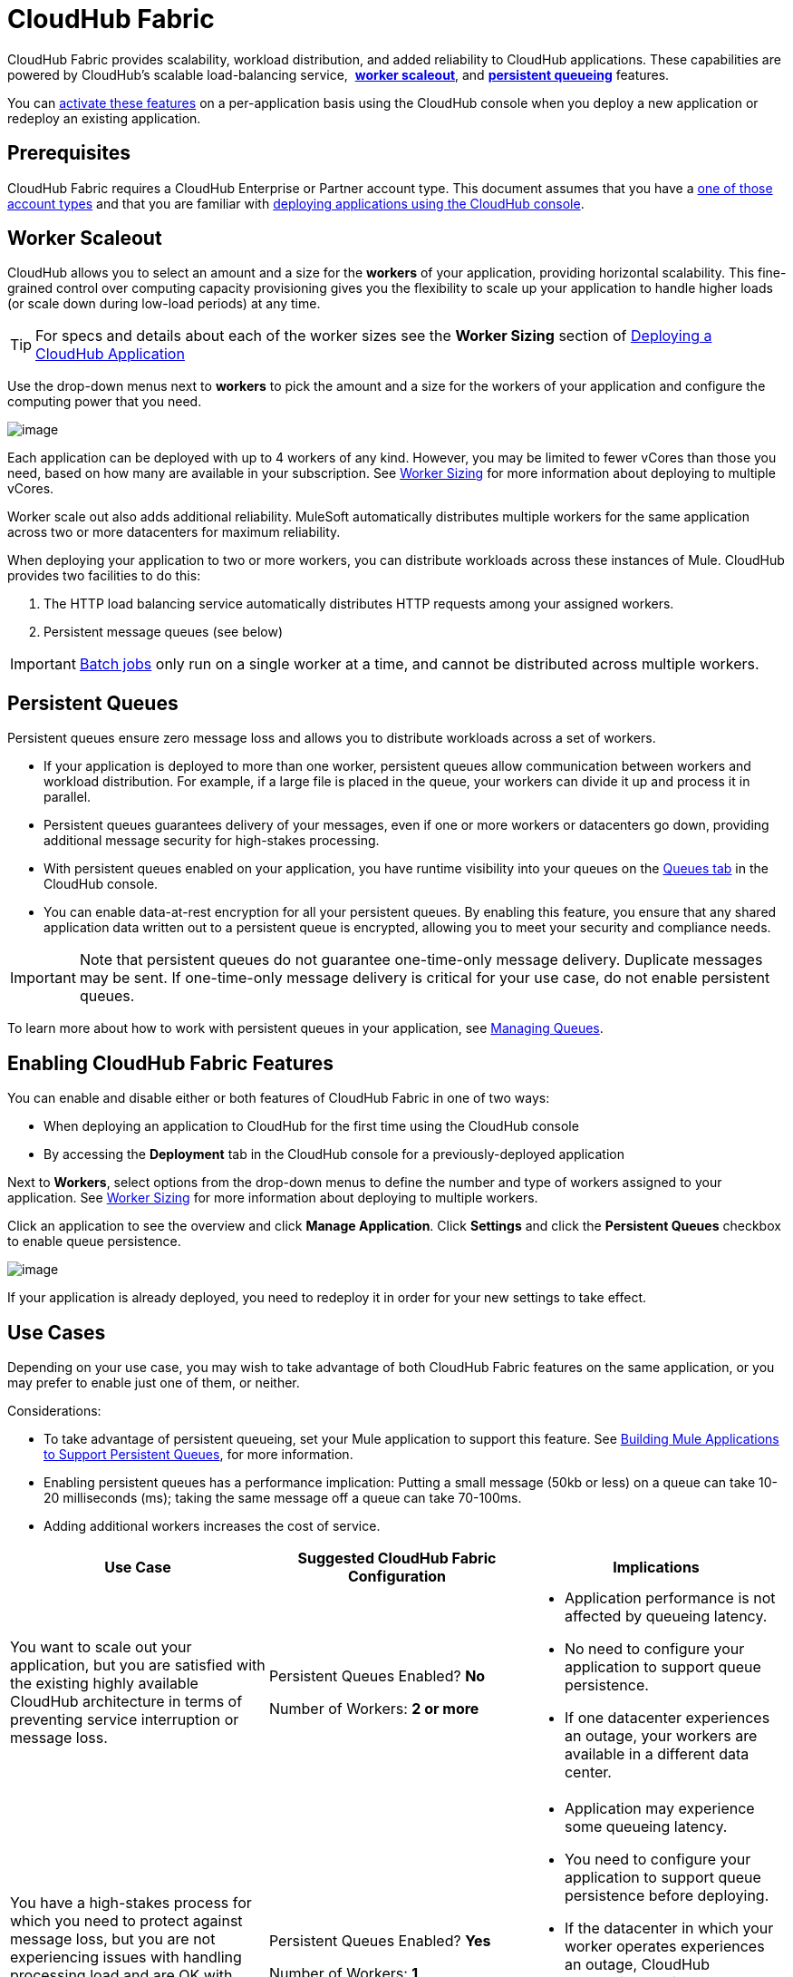 = CloudHub Fabric
:keywords: cloudhub, fabric, vm, queues, worker, datacenter, cloud, manage
:license-info: Enterprise

CloudHub Fabric provides scalability, workload distribution, and added reliability to CloudHub applications. These capabilities are powered by CloudHub's scalable load-balancing service,  *link:#CloudHubFabric-WorkerScaleout[worker scaleout]*, and *link:#CloudHubFabric-PersistentQueues[persistent queueing]* features.

You can link:#CloudHubFabric-EnablingCloudHubFabricFeatures[activate these features] on a per-application basis using the CloudHub console when you deploy a new application or redeploy an existing application.

== Prerequisites

CloudHub Fabric requires a CloudHub Enterprise or Partner account type. This document assumes that you have a http://www.mulesoft.com/cloudhub-plans-pricing[one of those account types] and that you are familiar with link:/docs/display/current/Deploying+a+CloudHub+Application[deploying applications using the CloudHub console]. 

== Worker Scaleout

CloudHub allows you to select an amount and a size for the *workers* of your application, providing horizontal scalability. This fine-grained control over computing capacity provisioning gives you the flexibility to scale up your application to handle higher loads (or scale down during low-load periods) at any time.

[TIP]
For specs and details about each of the worker sizes see the *Worker Sizing* section of link:/docs/display/current/Deploying+a+CloudHub+Application[Deploying a CloudHub Application]

Use the drop-down menus next to *workers* to pick the amount and a size for the workers of your application and configure the computing power that you need. 

image:/docs/download/attachments/131039245/WorkerSizeQuantity.png?version=1&modificationDate=1433893654159[image]

Each application can be deployed with up to 4 workers of any kind. However, you may be limited to fewer vCores than those you need, based on how many are available in your subscription. See link:/docs/display/current/Deploying+a+CloudHub+Application#DeployingaCloudHubApplication-WorkerSizing[Worker Sizing] for more information about deploying to multiple vCores.

Worker scale out also adds additional reliability. MuleSoft automatically distributes multiple workers for the same application across two or more datacenters for maximum reliability.

When deploying your application to two or more workers, you can distribute workloads across these instances of Mule. CloudHub provides two facilities to do this:

. The HTTP load balancing service automatically distributes HTTP requests among your assigned workers.
. Persistent message queues (see below)

[IMPORTANT]
link:/docs/display/current/Batch+Processing[Batch jobs] only run on a single worker at a time, and cannot be distributed across multiple workers.

== Persistent Queues

Persistent queues ensure zero message loss and allows you to distribute workloads across a set of workers.

* If your application is deployed to more than one worker, persistent queues allow communication between workers and workload distribution. For example, if a large file is placed in the queue, your workers can divide it up and process it in parallel. 
* Persistent queues guarantees delivery of your messages, even if one or more workers or datacenters go down, providing additional message security for high-stakes processing. 
* With persistent queues enabled on your application, you have runtime visibility into your queues on the link:/docs/display/current/Managing+Queues[Queues tab] in the CloudHub console.
* You can enable data-at-rest encryption for all your persistent queues. By enabling this feature, you ensure that any shared application data written out to a persistent queue is encrypted, allowing you to meet your security and compliance needs.

[IMPORTANT]
Note that persistent queues do not guarantee one-time-only message delivery. Duplicate messages may be sent. If one-time-only message delivery is critical for your use case, do not enable persistent queues.

To learn more about how to work with persistent queues in your application, see link:/docs/display/current/Managing+Queues[Managing Queues].

== Enabling CloudHub Fabric Features

You can enable and disable either or both features of CloudHub Fabric in one of two ways:

* When deploying an application to CloudHub for the first time using the CloudHub console
* By accessing the *Deployment* tab in the CloudHub console for a previously-deployed application

Next to *Workers*, select options from the drop-down menus to define the number and type of workers assigned to your application. See link:/docs/display/current/Deploying+a+CloudHub+Application#DeployingaCloudHubApplication-WorkerSizing[Worker Sizing] for more information about deploying to multiple workers.

Click an application to see the overview and click *Manage Application*. Click *Settings* and click the *Persistent Queues* checkbox to enable queue persistence. 

image:/docs/download/attachments/131039245/CHWorkers.png?version=1&modificationDate=1433895717821[image]

If your application is already deployed, you need to redeploy it in order for your new settings to take effect. 

== Use Cases

Depending on your use case, you may wish to take advantage of both CloudHub Fabric features on the same application, or you may prefer to enable just one of them, or neither.

Considerations:

* To take advantage of persistent queueing, set your Mule application to support this feature. See <<Building Mule Applications to Support Persistent Queues>>, for more information.
* Enabling persistent queues has a performance implication: Putting a small message (50kb or less) on a queue can take 10-20 milliseconds (ms); taking the same message off a queue can take 70-100ms. 
* Adding additional workers increases the cost of service.  

[width="100a",cols="33a,33a,33a",options="header"]
|===
|Use Case |Suggested CloudHub Fabric Configuration |Implications
|You want to scale out your application, but you are satisfied with the existing highly available CloudHub architecture in terms of preventing service interruption or message loss. |
Persistent Queues Enabled? *No*

Number of Workers: *2 or more*

|
* Application performance is not affected by queueing latency.
* No need to configure your application to support queue persistence.
* If one datacenter experiences an outage, your workers are available in a different data center.

|You have a high-stakes process for which you need to protect against message loss, but you are not experiencing issues with handling processing load and are OK with some service interruption in the case of a data center outage. |
Persistent Queues Enabled? *Yes*

Number of Workers: *1*

|
* Application may experience some queueing latency.
* You need to configure your application to support queue persistence before deploying.
* If the datacenter in which your worker operates experiences an outage, CloudHub automatically migrates your application to another availability zone. You may experience downtime during the migration; however, your persistent queue ensures zero message loss.

|You have a high-stakes process for which you need to protect against message loss, avoid any chance of service interruption, and handle large processing loads. |
Persistent Queues Enabled? *Yes*

Number of Workers: *2 or more*

|
* Application may experience some queueing latency.
* You need to configure your application to support queue persistence before deploying.
* If one datacenter experiences an outage, your workers are automatically distributed to ensure redundancy.

|You have an application that does not have any special requirements regarding either processing load or message loss. |
Persistent Queues Enabled? *No*

Number of Workers: *1*

|
* Application performance is not affected by queueing latency.
* No need to configure your application to support queue persistence.
* If the datacenter in which your worker operates experiences an outage, CloudHub automatically migrates your application to another availability zone, but you may experience some downtime and message loss during the migration.

|===

[NOTE]
====
*Persistent Queuing Behavior for Applications Containing Batch Jobs*

When you deploy an application containing link:/docs/display/current/Batch+Processing[batch jobs] to CloudHub with persistent queues enabled, the batch jobs use CloudHub's persistent queuing feature for the batch queuing functionality to ensure zero message loss. However, there are two limitations:

* Batch jobs using CloudHub persistent queues experience additional latency
* CloudHub persistent queues occasionally process a message more than once. If your use case requires that each message be guaranteed to be processed only once, consider deploying the application without enabling persistent queues.
====

== Building Mule Applications to Support Persistent Queues

For your application to reap the benefits of persistent queuing, implement link:/docs/display/current/Reliability+Patterns[reliability patterns] in your application code, separating individual link:/docs/display/current/XA+Transactions[XA transactions] with link:/docs/display/current/VM+Transport+Reference[VM transports], as shown below. 

image:/docs/download/attachments/131039245/CH_Fabric.png?version=1&modificationDate=1433817704422[image]

The *reliable acquisition flow* reliably delivers a message from an inbound HTTP connector to an outbound VM endpoint. If the reliable acquisition flow cannot put the message into the VM queue, it ensures that the message is not lost by returning an "unsuccessful request" response to the client so that the client can retry the request.

The *application logic flow* delivers the message from an inbound VM endpoint to the business logic processing in your application. This flow represents one transaction. (Your business logic may involve several other transactions, not shown.) 

In between these two flows, a *persistent VM queue* holds the messages committed by the reliable acquisition flow until they are ready for processing by the application logic flow. In case of a processing error within the transaction or in case of a transaction timeout (the time allotted for the transaction is exceeded), Mule triggers a rollback. This rollback erases any partial processing that has occurred on the message and places the message back on the queue. If your Mule instance experiences an outage and is unable to explicitly roll back a transaction, the transaction automatically rolls back once the time allotted for the transaction is exceeded. The allotted time is determined by the `timeout` attribute of the transaction element. You can configure the timeout yourself, or accept the default.

It is helpful to think of each transaction in terms of three steps:

. *Begin*. Mule kicks off the processing of all subcomponents within the transaction. 
. *Commit*. Mule sends the result of the completed transaction on to the next step. (For XA transactions, the commit step has two phases: a _commit-request phase_ and a _commit phase_. During the commit-request phase, Mule coordinates the results of the multiple resources within the scope of the transaction and confirms that all processing executed successfully and is ready to commit. The commit phase then calls each resource to commit its processing.)
. *Rollback*. If an error occurs in either the Begin or Commit steps, Mule rolls back the operations within the transaction so that no one part results in partial completion.

The following code snippet provides an example of an application set up in a reliability pattern using VM transports for queue persistence on CloudHub.

[source,xml]
----
<mule xmlns:vm="http://www.mulesoft.org/schema/mule/vm" xmlns:http="http://www.mulesoft.org/schema/mule/http" xmlns="http://www.mulesoft.org/schema/mule/core" xmlns:doc="http://www.mulesoft.org/schema/mule/documentation" xmlns:spring="http://www.springframework.org/schema/beans" version="EE-3.7.0" xmlns:xsi="http://www.w3.org/2001/XMLSchema-instance" xsi:schemaLocation="http://www.springframework.org/schema/beans http://www.springframework.org/schema/beans/spring-beans-current.xsd
 
http://www.mulesoft.org/schema/mule/core http://www.mulesoft.org/schema/mule/core/current/mule.xsd
 
http://www.mulesoft.org/schema/mule/http http://www.mulesoft.org/schema/mule/http/current/mule-http.xsd
 
http://www.mulesoft.org/schema/mule/vm http://www.mulesoft.org/schema/mule/vm/current/mule-vm.xsd
 
http://www.mulesoft.org/schema/mule/jbossts http://www.mulesoft.org/schema/mule/jbossts/current/mule-jbossts.xsd">
 
    <vm:connector name="vmConnector" doc:name="VM">
    </vm:connector>
    <http:listener-config name="listener-config" host="..." port="..."/>
 
    <!-- This is the reliable acquisition flow in the reliability pattern.  -->
 
    <flow name="reliable-data-acquisition" doc:name="reliable-data-acquisition">
        <http:listener config-ref="listener-config" path="/" doc:name="HTTP Connector"/>
        <expression-filter expression="#[message.inboundProperties.'http.request.path' != '/favicon.ico']" nullReturnsTrue="true" doc:name="Expression"/>
        <vm:outbound-endpoint exchange-pattern="one-way" path="input" connector-ref="vmConnector" doc:name="VM"/>
    </flow>
 
    <!-- This is the application logic flow in the reliability pattern.
         It is a wrapper around a subflow, "business-logic-processing".
    -->
    <flow name="main-flow" doc:name="main-flow">
        <vm:inbound-endpoint exchange-pattern="one-way" path="input" connector-ref="vmConnector" doc:name="VM">
            <xa-transaction action="ALWAYS_BEGIN" timeout="30000"/>
        </vm:inbound-endpoint>
        <flow-ref name="business-logic-processing" doc:name="Flow Reference"/>
        <vm:outbound-endpoint exchange-pattern="one-way" path="output" connector-ref="vmConnector" doc:name="VM">
    </flow>
 
    <!--
            This subflow is where the actual business logic is performed.
        -->
    <sub-flow name="business-logic-processing" doc:name="business-logic-processing">
    ....
    </sub-flow>
</mule>
----

=== Differences bBtween On-Premises VM Queues and CloudHub VM Queues

Although you can refer to the complete references for link:/docs/display/current/Transaction+Management[Transaction Management], the link:/docs/display/current/VM+Transport+Reference[VM transport], and link:/docs/display/current/Reliability+Patterns[Reliability Patterns], note that CloudHub imposes some key differences in the way that persistent queues are implemented. 

[width="99a",cols="50a,50a",options="header"]
|===
|VM Queues in On-Premises Applications |VM Queues in CloudHub Applications
|You can configure the maximum number of outstanding messages using the queue-profile element. |There is no limit to the number of outstanding messages in CloudHub. Even if you have a queue-profile element coded in your application with a maximum number of outstanding messages, CloudHub allows unlimited outstanding messages if you deploy the application to CloudHub with the Persistent Queues checkbox checked.
|You can toggle the persistence of the queue using the queue-profile element. |The persistence of your queue is managed using the Persistent Queues checkbox in the Advanced Details section of the deployment dialog. Even if you have a queue-profile element coded in your application, CloudHub overrides these settings when you deploy the application to CloudHub with the Persistent Queues checkbox checked.
|You can define a queue store for your VM queue to use. |CloudHub manages the queue store for you, so there is no need to define a queue store.
|Transaction commits and rollbacks for XA transactions operate according to the http://en.wikipedia.org/wiki/Two-phase_commit_protocol[two-phase commit algorithm]. |In CloudHub, there is an important exception to the way the two-phase commit algorithm works for XA transactions when a message is being added to a queue. See the link:#CloudHubFabric-knownissue[known issue] described below for details. (Note that when CloudHub _consumes_ messages from a persistent queue, this exception to the two-phase commit algorithm does not apply.)
|===

[IMPORTANT]
====
*Known Issue*

When messages are added to a VM queue in CloudHub, the two-phase commit protocol for XA transactions can fail to roll back a complete transaction if the following conditions are true:

* The commit-request phase has completed successfully. (All participating processes within the transaction execute successfully, so the message is ready to commit to the queue.)
* During the commit phase, an error occurs that causes a subprocess within the transaction to fail to commit, triggering a rollback of the transaction.
* The VM outbound endpoint completes its commit before the rollback occurs.

If all three above conditions are true, the message are added to the queue instead of being rolled back as intended by the transaction rollback process. No message loss occurs, and the transaction can still repeat, but the outbound VM queue contains an unintended message.

Note that this issue occurs only when a flow _produces_ messages that need to be added to a VM queue. There is no effect on the process of consuming messages from queues.
====

== See Also

* See link:/docs/display/current/Deploying+a+CloudHub+Application#DeployingaCloudHubApplication-WorkerSizing[Worker Sizing] for more information about deploying to multiple workers.
* See link:/docs/display/current/Managing+Queues[Managing Queues] for more information about viewing your queues at runtime.
* Learn more about the link:/docs/display/current/CloudHub+Architecture[CloudHub architecture].
* Investigate the other link:/docs/display/current/Deploying+a+CloudHub+Application#DeployingaCloudHubApplication-AdvancedApplicationOptions[advanced options for deploying your CloudHub applications].
* Refer to the complete references for link:/docs/display/current/Transaction+Management[Transaction Management], the link:/docs/display/current/VM+Transport+Reference[VM transport], and link:/docs/display/current/Reliability+Patterns[Reliability Patterns].
